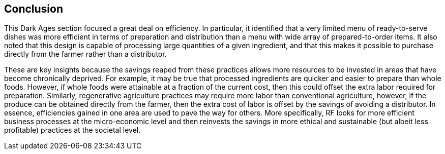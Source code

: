 
== Conclusion 
This Dark Ages section focused a great deal on efficiency. In particular, it identified that a very limited menu of ready-to-serve dishes was more efficient in terms of preparation and distribution than a menu with wide array of prepared-to-order items.  It also noted that this design is capable of processing large quantities of a given ingredient, and that this makes it possible to purchase directly from the farmer rather than a distributor.  

These are key insights because the savings reaped from these practices allows more resources to be invested in  areas that have become chronically deprived.  For example, it may be true that processed ingredients are quicker and easier to prepare than whole foods. However, if whole foods were attainable at a fraction of the current cost, then this could offset the extra labor required for preparation.  Similarly, regenerative agriculture practices may require more labor than conventional agriculture, however, if the produce can be obtained directly from the farmer, then the extra cost of labor is offset by the savings of avoiding a distributor.  In essence, efficiencies gained in one area are used to pave the way for others.  More specifically, RF looks for more efficient business processes at the micro-economic level and then reinvests the savings in more ethical and sustainable (but albeit less profitable) practices at the societal level. 


